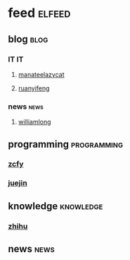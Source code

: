 * feed                                                               :elfeed:
** blog                                                               :blog:
*** IT                                                                 :IT:
**** [[https://manateelazycat.github.io/feed.xml][manateelazycat]]
**** [[http://feeds.feedburner.com/ruanyifeng][ruanyifeng]]

*** news                                                             :news:
**** [[https://www.williamlong.info/rss.xml][williamlong]]
** programming                                                 :programming:
*** [[https://rsshub.app/zcfy/hot][zcfy]]
*** [[https://rsshub.app/juejin/trending/all/weekly][juejin]]
** knowledge                                                     :knowledge:
*** [[https://zhihu.com/rss][zhihu]]
** news                                                               :news:
